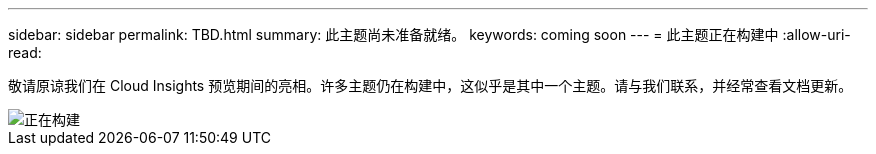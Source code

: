 ---
sidebar: sidebar 
permalink: TBD.html 
summary: 此主题尚未准备就绪。 
keywords: coming soon 
---
= 此主题正在构建中
:allow-uri-read: 


[role="lead"]
敬请原谅我们在 Cloud Insights 预览期间的亮相。许多主题仍在构建中，这似乎是其中一个主题。请与我们联系，并经常查看文档更新。

image::new-home-construction-1500990976ZLv.jpg[正在构建]
